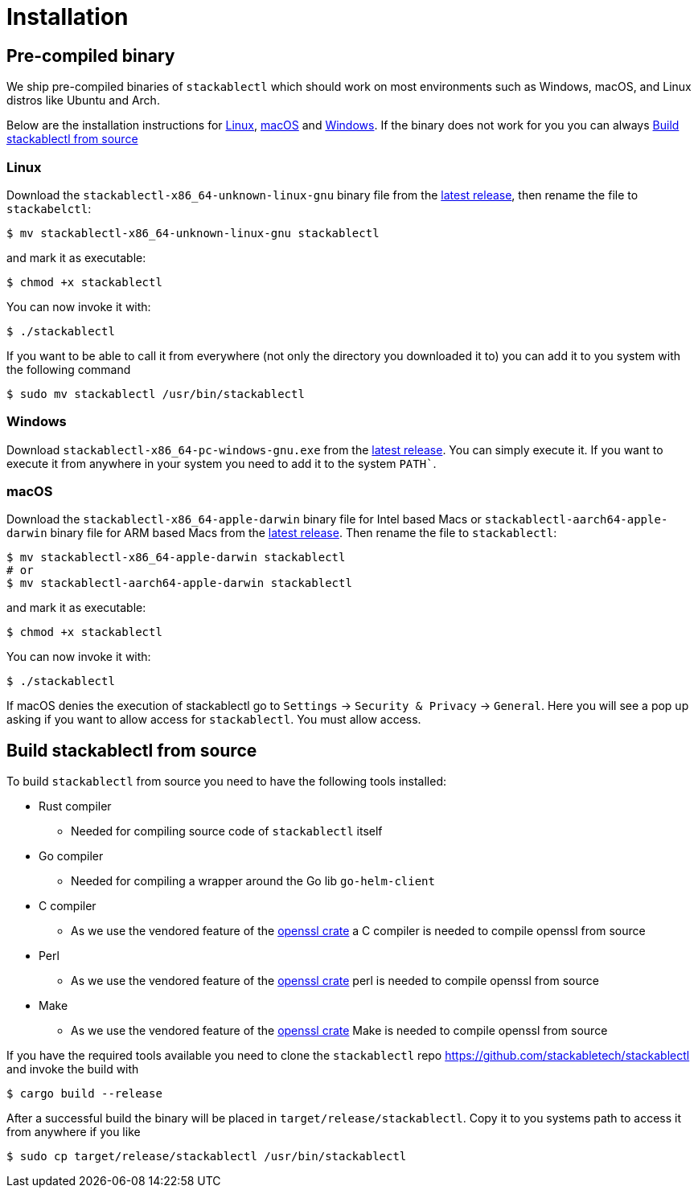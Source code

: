= Installation

== Pre-compiled binary
We ship pre-compiled binaries of `stackablectl` which should work on most environments such as Windows, macOS, and Linux distros like Ubuntu and Arch.

Below are the installation instructions for <<Linux>>, <<macOS>> and <<Windows>>.
If the binary does not work for you you can always <<_build_stackablectl_from_source>>

=== Linux

Download the `stackablectl-x86_64-unknown-linux-gnu` binary file from the link:https://github.com/stackabletech/stackablectl/releases/latest[latest release], then rename the file to `stackabelctl`:

[source,console]
----
$ mv stackablectl-x86_64-unknown-linux-gnu stackablectl
----

and mark it as executable:

[source,console]
----
$ chmod +x stackablectl
----

You can now invoke it with:

[source,console]
----
$ ./stackablectl
----

If you want to be able to call it from everywhere (not only the directory you downloaded it to) you can add it to you system with the following command

[source,console]
----
$ sudo mv stackablectl /usr/bin/stackablectl
----

=== Windows

Download `stackablectl-x86_64-pc-windows-gnu.exe` from the link:https://github.com/stackabletech/stackablectl/releases/latest[latest release].
You can simply execute it.
If you want to execute it from anywhere in your system you need to add it to the system `PATH``.

=== macOS
Download the `stackablectl-x86_64-apple-darwin` binary file for Intel based Macs or  `stackablectl-aarch64-apple-darwin` binary file for ARM based Macs from the link:https://github.com/stackabletech/stackablectl/releases/latest[latest release].
Then rename the file to `stackablectl`:

[source,console]
----
$ mv stackablectl-x86_64-apple-darwin stackablectl
# or
$ mv stackablectl-aarch64-apple-darwin stackablectl
----

and mark it as executable:

[source,console]
----
$ chmod +x stackablectl
----

You can now invoke it with:

[source,console]
----
$ ./stackablectl
----

If macOS denies the execution of stackablectl go to `Settings` -> `Security & Privacy` -> `General`. Here you will see a pop up asking if you want to allow access for `stackablectl`. You must allow access.

== Build stackablectl from source
To build `stackablectl` from source you need to have the following tools installed:

* Rust compiler
** Needed for compiling source code of `stackablectl` itself
* Go compiler
** Needed for compiling a wrapper around the Go lib `go-helm-client`
* C compiler
** As we use the vendored feature of the https://crates.io/crates/openssl[openssl crate] a C compiler is needed to compile openssl from source
* Perl
** As we use the vendored feature of the https://crates.io/crates/openssl[openssl crate] perl is needed to compile openssl from source
* Make
** As we use the vendored feature of the https://crates.io/crates/openssl[openssl crate] Make is needed to compile openssl from source

If you have the required tools available you need to clone the `stackablectl` repo https://github.com/stackabletech/stackablectl and invoke the build with

[source,console]
----
$ cargo build --release
----

After a successful build the binary will be placed in `target/release/stackablectl`.
Copy it to you systems path to access it from anywhere if you like

[source,console]
----
$ sudo cp target/release/stackablectl /usr/bin/stackablectl 
----
